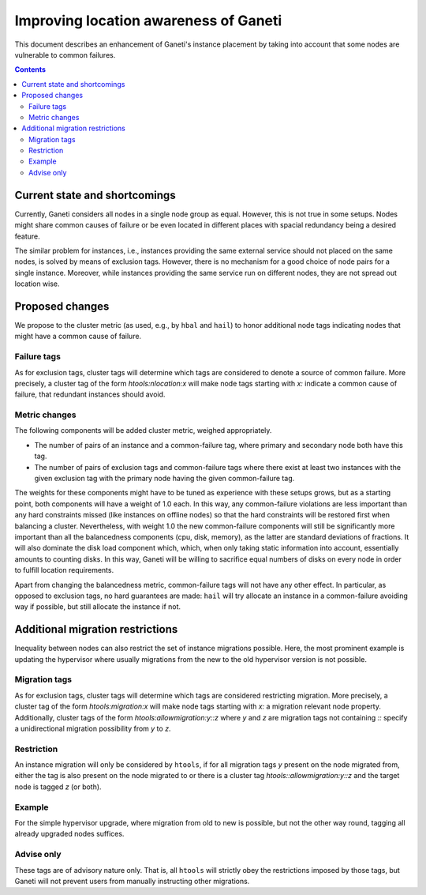 ======================================
Improving location awareness of Ganeti
======================================

This document describes an enhancement of Ganeti's instance
placement by taking into account that some nodes are vulnerable
to common failures.

.. contents:: :depth: 4


Current state and shortcomings
==============================

Currently, Ganeti considers all nodes in a single node group as
equal. However, this is not true in some setups. Nodes might share
common causes of failure or be even located in different places
with spacial redundancy being a desired feature.

The similar problem for instances, i.e., instances providing the
same external service should not placed on the same nodes, is
solved by means of exclusion tags. However, there is no mechanism
for a good choice of node pairs for a single instance. Moreover,
while instances providing the same service run on different nodes,
they are not spread out location wise.


Proposed changes
================

We propose to the cluster metric (as used, e.g., by ``hbal`` and ``hail``)
to honor additional node tags indicating nodes that might have a common
cause of failure.

Failure tags
------------

As for exclusion tags, cluster tags will determine which tags are considered
to denote a source of common failure. More precisely, a cluster tag of the
form *htools:nlocation:x* will make node tags starting with *x:* indicate a
common cause of failure, that redundant instances should avoid.

Metric changes
--------------

The following components will be added cluster metric, weighed appropriately.

- The number of pairs of an instance and a common-failure tag, where primary
  and secondary node both have this tag.

- The number of pairs of exclusion tags and common-failure tags where there
  exist at least two instances with the given exclusion tag with the primary
  node having the given common-failure tag.

The weights for these components might have to be tuned as experience with these
setups grows, but as a starting point, both components will have a weight of
1.0 each. In this way, any common-failure violations are less important than
any hard constraints missed (like instances on offline nodes) so that
the hard constraints will be restored first when balancing a cluster.
Nevertheless, with weight 1.0 the new common-failure components will
still be significantly more important than all the balancedness components
(cpu, disk, memory), as the latter are standard deviations of fractions.
It will also dominate the disk load component which, which, when only taking
static information into account, essentially amounts to counting disks. In
this way, Ganeti will be willing to sacrifice equal numbers of disks on every
node in order to fulfill location requirements.

Apart from changing the balancedness metric, common-failure tags will
not have any other effect. In particular, as opposed to exclusion tags,
no hard guarantees are made: ``hail`` will try allocate an instance in
a common-failure avoiding way if possible, but still allocate the instance
if not.

Additional migration restrictions
=================================

Inequality between nodes can also restrict the set of instance migrations
possible. Here, the most prominent example is updating the hypervisor where
usually migrations from the new to the old hypervisor version is not possible.

Migration tags
--------------

As for exclusion tags, cluster tags will determine which tags are considered
restricting migration. More precisely, a cluster tag of the form
*htools:migration:x* will make node tags starting with *x:* a migration relevant
node property. Additionally, cluster tags of the form
*htools:allowmigration:y::z* where *y* and *z* are migration tags not containing
*::* specify a unidirectional migration possibility from *y* to *z*.

Restriction
-----------

An instance migration will only be considered by ``htools``, if for all
migration tags *y* present on the node migrated from, either the tag
is also present on the node migrated to or there is a cluster tag
*htools::allowmigration:y::z* and the target node is tagged *z* (or both).

Example
-------

For the simple hypervisor upgrade, where migration from old to new is possible,
but not the other way round, tagging all already upgraded nodes suffices.


Advise only
-----------

These tags are of advisory nature only. That is, all ``htools`` will strictly
obey the restrictions imposed by those tags, but Ganeti will not prevent users
from manually instructing other migrations.
